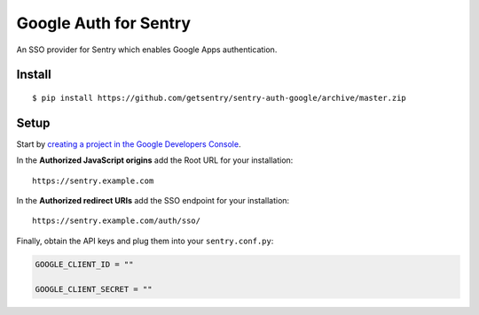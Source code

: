 Google Auth for Sentry
======================

An SSO provider for Sentry which enables Google Apps authentication.

Install
-------

::

    $ pip install https://github.com/getsentry/sentry-auth-google/archive/master.zip

Setup
-----

Start by `creating a project in the Google Developers Console <https://console.developers.google.com>`_.

In the **Authorized JavaScript origins** add the Root URL for your installation::

	https://sentry.example.com

In the **Authorized redirect URIs** add the SSO endpoint for your installation::

    https://sentry.example.com/auth/sso/

Finally, obtain the API keys and plug them into your ``sentry.conf.py``:

.. code-block:: python

    GOOGLE_CLIENT_ID = ""

    GOOGLE_CLIENT_SECRET = ""

